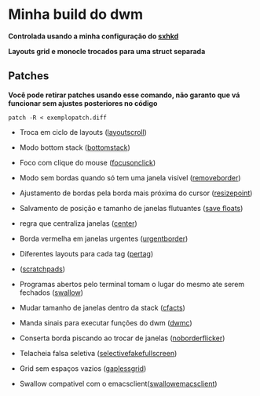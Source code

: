 * Minha build do dwm

*Controlada usando a minha configuração do [[https://github.com/LucasTavaresA/dotfiles/blob/main/.config/sxhkd/sxhkdrc][sxhkd]]*

*Layouts grid e monocle trocados para uma struct separada*

[[./screenshot.png]]

** Patches

*Você pode retirar patches usando esse comando, não garanto que vá funcionar sem ajustes posteriores no código*
#+begin_src shell
patch -R < exemplopatch.diff
#+end_src

- Troca em ciclo de layouts ([[https://dwm.suckless.org/patches/layoutscroll/][layoutscroll]])

- Modo bottom stack ([[https://dwm.suckless.org/patches/bottomstack/][bottomstack]])

- Foco com clique do mouse ([[https://dwm.suckless.org/patches/focusonclick/][focusonclick]])

- Modo sem bordas quando só tem uma janela visível ([[https://dwm.suckless.org/patches/removeborder/][removeborder]])

- Ajustamento de bordas pela borda mais próxima do cursor ([[https://github.com/bakkeby/patches/blob/master/dwm/dwm-resizepoint-6.2.diff][resizepoint]])

- Salvamento de posição e tamanho de janelas flutuantes ([[https://dwm.suckless.org/patches/save_floats/][save floats]])

- regra que centraliza janelas ([[https://dwm.suckless.org/patches/center/][center]])

- Borda vermelha em janelas urgentes ([[https://dwm.suckless.org/patches/urgentborder/][urgentborder]])

- Diferentes layouts para cada tag ([[https://dwm.suckless.org/patches/pertag/][pertag]])

- ([[https://dwm.suckless.org/patches/scratchpads/][scratchpads]])

- Programas abertos pelo terminal tomam o lugar do mesmo ate serem fechados ([[https://dwm.suckless.org/patches/swallow/][swallow]])

- Mudar tamanho de janelas dentro da stack ([[https://dwm.suckless.org/patches/cfacts/][cfacts]])

- Manda sinais para executar funções do dwm ([[https://dwm.suckless.org/patches/dwmc/][dwmc]])

- Conserta borda piscando ao trocar de janelas ([[https://dwm.suckless.org/patches/noborderflicker/][noborderflicker]])

- Telacheia falsa seletiva ([[https://dwm.suckless.org/patches/selectivefakefullscreen/][selectivefakefullscreen]])

- Grid sem espaços vazios ([[https://dwm.suckless.org/patches/gaplessgrid/][gaplessgrid]])

- Swallow compativel com o emacsclient([[https://www.reddit.com/r/suckless/comments/g4d1rb/dwm_on_swallowing_nonchild_processes_namely_emacs/][swallowemacsclient]])
